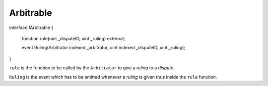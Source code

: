 ==========
Arbitrable
==========

.. code-block::javascript

interface IArbitrable {

    function rule(uint _disputeID, uint _ruling) external;

    event Ruling(Arbitrator indexed _arbitrator, uint indexed _disputeID, uint _ruling);

}


``rule`` is the function to be called by the ``Arbitrator`` to give a *ruling* to a *dispute*.

``Ruling`` is the event which has to be emitted whenever a *ruling* is given thus inside the ``rule`` function.
